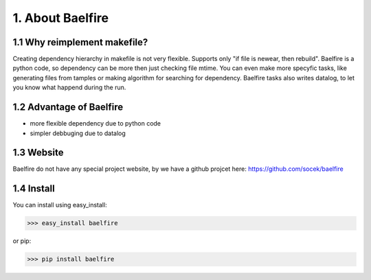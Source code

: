 =================
1. About Baelfire
=================

1.1 Why reimplement makefile?
-----------------------------
Creating dependency hierarchy in makefile is not very flexible. Supports only
"if file is newear, then rebuild". Baelfire is a python code, so dependency can
be more then just checking file mtime. You can even make more specyfic tasks,
like generating files from tamples or making algorithm for searching for
dependency. Baelfire tasks also writes datalog, to let you know what happend
during the run.

1.2 Advantage of Baelfire
-------------------------
* more flexible dependency due to python code
* simpler debbuging due to datalog

1.3 Website
-----------
Baelfire do not have any special project website, by we have a github projcet here:
https://github.com/socek/baelfire

1.4 Install
-----------
You can install using easy_install:

>>> easy_install baelfire

or pip:

>>> pip install baelfire
